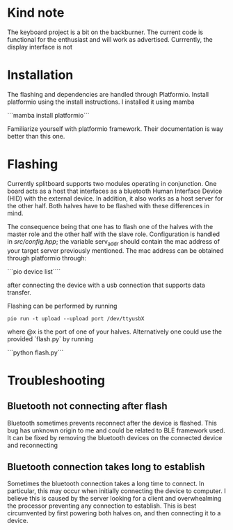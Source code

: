* Kind note
The keyboard project is a bit on the backburner. The current
code  is functional  for  the enthusiast  and  will work  as
advertised.   Currrently, the   display  interface   is  not
* Installation
The   flashing   and   dependencies  are   handled   through
Platformio.   Install    platformio   using    the   install
instructions. I installed it using mamba

```mamba install platformio```

Familiarize  yourself   with  platformio   framework.  Their
documentation is way better than this one.

* Flashing
Currently  splitboard  supports  two  modules  operating  in
conjunction. One board  acts as a host that  interfaces as a
bluetooth  Human Interface  Device (HID)  with the  external
device. In addition, it also works  as a host server for the
other  half.  Both halves  have  to  be flashed  with  these
differences in mind.

The  consequence being  that one  has  to flash  one of  the
halves  with the  master role  and the  other half  with the
slave role. Configuration is  handled in [[src/config.hpp]]; the
variable serv_addr  should contain  the mac address  of your
target server  previously mentioned. The mac  address can be
obtained through platformio through:

```pio device list````

after  connecting  the device  with  a  usb connection  that
supports data transfer.

Flashing can be performed by running
#+begin_src
pio run -t upload --upload port /dev/ttyusbX
#+end_src
where @x  is the port  of one of your  halves. Alternatively
one could use the provided  `flash.py` by running

```python flash.py```

* Troubleshooting
** Bluetooth not connecting after flash
Bluetooth sometimes  prevents reconnect after the  device is
flashed.  This bug  has unknown  origin to  me and  could be
related to BLE  framework used. It can be  fixed by removing
the bluetooth devices on the connected device and reconnecting
** Bluetooth connection takes long to establish
Sometimes  the bluetooth  connection  takes a  long time  to
connect.  In  particular,  this  may  occur  when  initially
connecting the device to computer.  I believe this is caused
by the  server looking  for a  client and  overwhealming the
processor preventing  any connection  to establish.  This is
best circumvented by first powering both halves on, and then
connecting it to a device.
